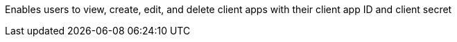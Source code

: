 Enables users to view, create, edit, and delete client apps with their client app ID and client secret

// check this
